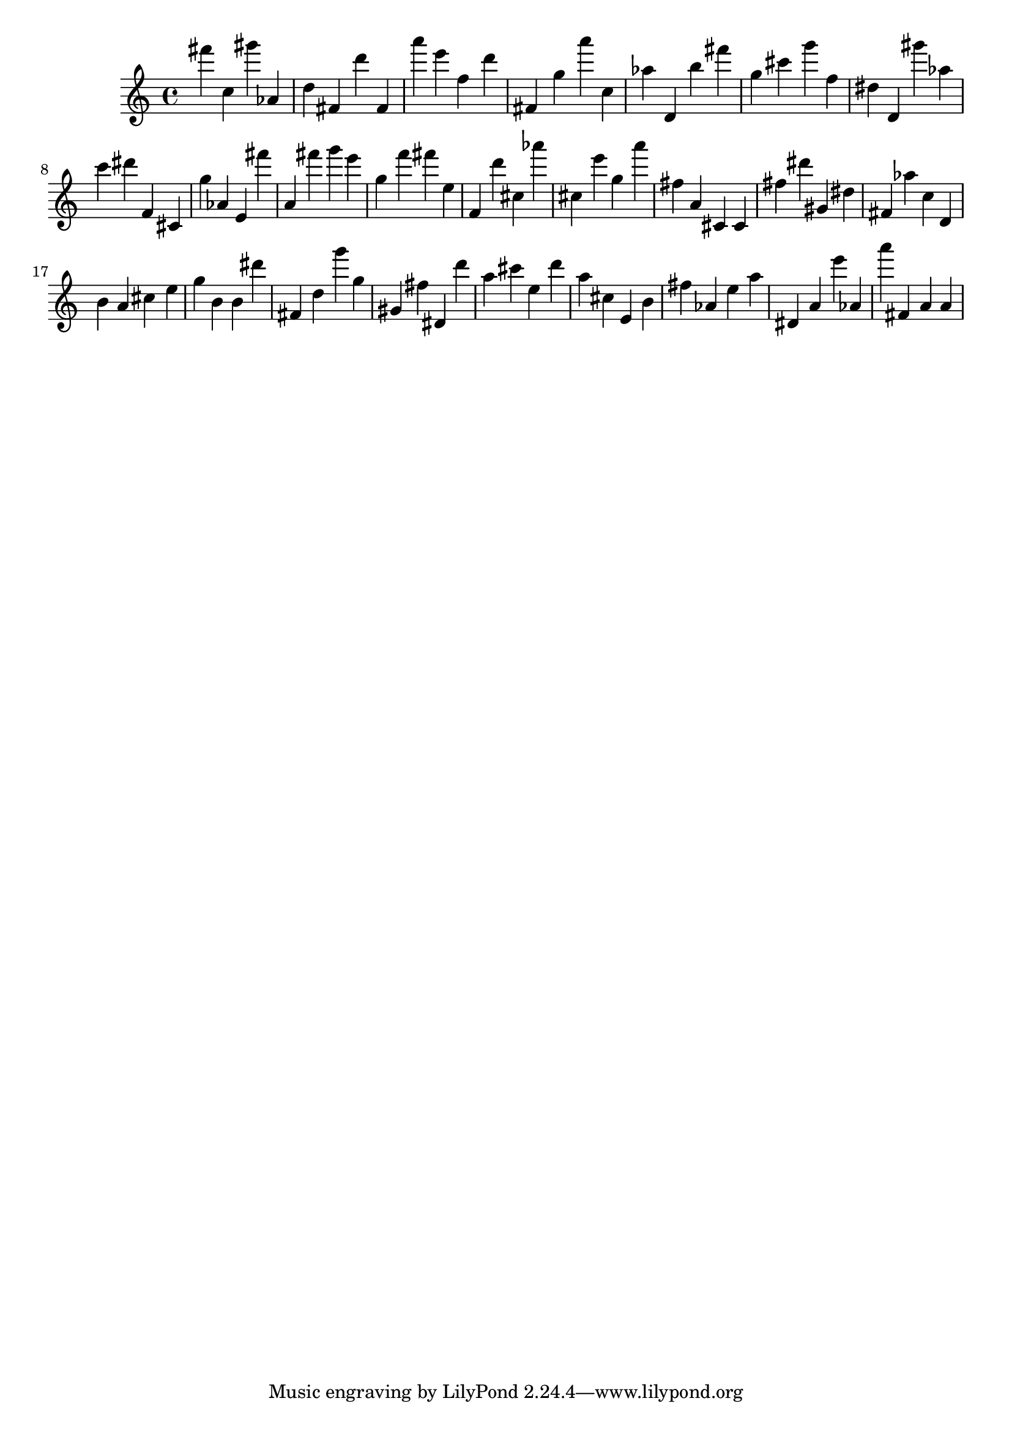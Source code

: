 \version "2.18.2"

\score {

{

\clef treble
fis''' c'' gis''' as' d'' fis' d''' fis' a''' e''' f'' d''' fis' g'' a''' c'' as'' d' b'' fis''' g'' cis''' g''' f'' dis'' d' gis''' as'' c''' dis''' f' cis' g'' as' e' fis''' a' fis''' g''' e''' g'' f''' fis''' e'' f' d''' cis'' as''' cis'' e''' g'' a''' fis'' a' cis' cis' fis'' dis''' gis' dis'' fis' as'' c'' d' b' a' cis'' e'' g'' b' b' dis''' fis' d'' g''' g'' gis' fis'' dis' d''' a'' cis''' e'' d''' a'' cis'' e' b' fis'' as' e'' a'' dis' a' e''' as' a''' fis' a' a' 
}

 \midi { }
 \layout { }
}